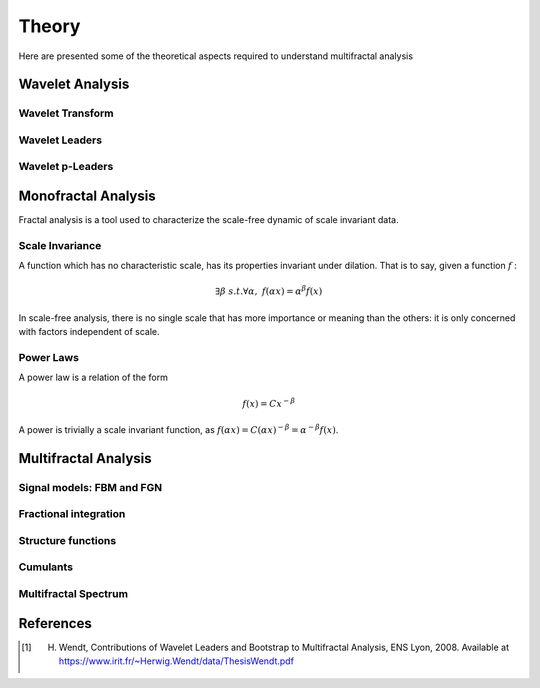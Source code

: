 ======
Theory
======

Here are presented some of the theoretical aspects required to understand multifractal analysis

Wavelet Analysis
----------------


Wavelet Transform
`````````````````

Wavelet Leaders
```````````````

Wavelet p-Leaders
`````````````````

Monofractal Analysis
--------------------

Fractal analysis is a tool used to characterize the scale-free dynamic of scale invariant data.

Scale Invariance
````````````````

A function which has no characteristic scale, has its properties invariant under dilation. That is to say, given a function :math:`f` : 

.. math:: \exists \beta \ s.t. \forall \alpha, \ f (\alpha x) = \alpha^{\beta} f(x)

In scale-free analysis, there is no single scale that has more importance or meaning than the others: it is only concerned with factors independent of scale.

Power Laws
``````````
A power law is a relation of the form 

.. math:: f (x) = C x ^ {-\beta}

A power is trivially a scale invariant function, as :math:`f(\alpha x) = C (\alpha x) ^ {-\beta} = \alpha ^ {-\beta} f(x)`.



Multifractal Analysis
---------------------

Signal models: FBM and FGN
``````````````````````````

Fractional integration
``````````````````````

Structure functions
```````````````````

Cumulants
`````````

Multifractal Spectrum
`````````````````````

References
----------

.. [1] H. Wendt, Contributions of Wavelet Leaders and Bootstrap to Multifractal Analysis, ENS Lyon, 2008. Available at https://www.irit.fr/~Herwig.Wendt/data/ThesisWendt.pdf
